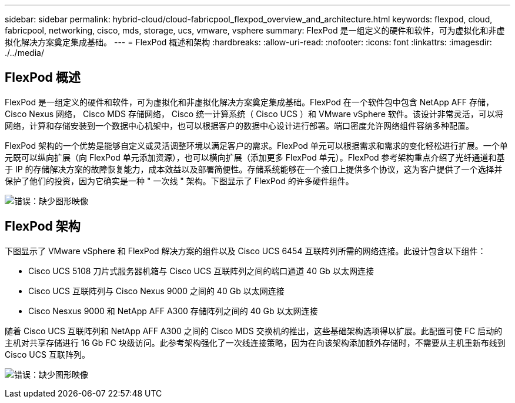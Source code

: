 ---
sidebar: sidebar 
permalink: hybrid-cloud/cloud-fabricpool_flexpod_overview_and_architecture.html 
keywords: flexpod, cloud, fabricpool, networking, cisco, mds, storage, ucs, vmware, vsphere 
summary: FlexPod 是一组定义的硬件和软件，可为虚拟化和非虚拟化解决方案奠定集成基础。 
---
= FlexPod 概述和架构
:hardbreaks:
:allow-uri-read: 
:nofooter: 
:icons: font
:linkattrs: 
:imagesdir: ./../media/




== FlexPod 概述

FlexPod 是一组定义的硬件和软件，可为虚拟化和非虚拟化解决方案奠定集成基础。FlexPod 在一个软件包中包含 NetApp AFF 存储， Cisco Nexus 网络， Cisco MDS 存储网络， Cisco 统一计算系统（ Cisco UCS ）和 VMware vSphere 软件。该设计非常灵活，可以将网络，计算和存储安装到一个数据中心机架中，也可以根据客户的数据中心设计进行部署。端口密度允许网络组件容纳多种配置。

FlexPod 架构的一个优势是能够自定义或灵活调整环境以满足客户的需求。FlexPod 单元可以根据需求和需求的变化轻松进行扩展。一个单元既可以纵向扩展（向 FlexPod 单元添加资源），也可以横向扩展（添加更多 FlexPod 单元）。FlexPod 参考架构重点介绍了光纤通道和基于 IP 的存储解决方案的故障恢复能力，成本效益以及部署简便性。存储系统能够在一个接口上提供多个协议，这为客户提供了一个选择并保护了他们的投资，因为它确实是一种 " 一次线 " 架构。下图显示了 FlexPod 的许多硬件组件。

image:cloud-fabricpool_image2.png["错误：缺少图形映像"]



== FlexPod 架构

下图显示了 VMware vSphere 和 FlexPod 解决方案的组件以及 Cisco UCS 6454 互联阵列所需的网络连接。此设计包含以下组件：

* Cisco UCS 5108 刀片式服务器机箱与 Cisco UCS 互联阵列之间的端口通道 40 Gb 以太网连接
* Cisco UCS 互联阵列与 Cisco Nexus 9000 之间的 40 Gb 以太网连接
* Cisco Nesxus 9000 和 NetApp AFF A300 存储阵列之间的 40 Gb 以太网连接


随着 Cisco UCS 互联阵列和 NetApp AFF A300 之间的 Cisco MDS 交换机的推出，这些基础架构选项得以扩展。此配置可使 FC 启动的主机对共享存储进行 16 Gb FC 块级访问。此参考架构强化了一次线连接策略，因为在向该架构添加额外存储时，不需要从主机重新布线到 Cisco UCS 互联阵列。

image:cloud-fabricpool_image3.png["错误：缺少图形映像"]
